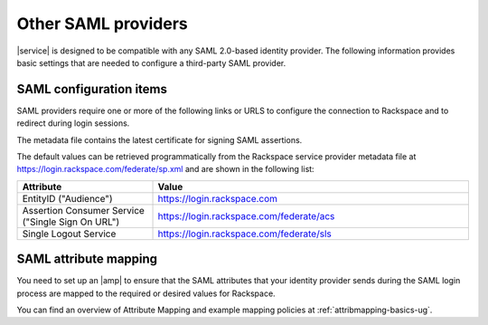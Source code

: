.. generic-3p-saml-ug:

====================
Other SAML providers
====================

|service| is designed to be compatible with any SAML 2.0-based identity
provider. The following information provides basic settings that are needed to
configure a third-party SAML provider.

SAML configuration items
~~~~~~~~~~~~~~~~~~~~~~~~

SAML providers require one or more of the following links or URLS to
configure the connection to Rackspace and to redirect during login sessions.

The metadata file contains the latest certificate for signing SAML assertions.

The default values can be retrieved programmatically from the Rackspace service
provider metadata file at `https://login.rackspace.com/federate/sp.xml
<https:login.rackspace.com/federate/sp.xml>`_ and are shown in the following
list:

.. list-table::
   :widths: 30 70
   :header-rows: 1

   * - Attribute
     - Value
   * - EntityID ("Audience")
     - https://login.rackspace.com
   * - Assertion Consumer Service
       ("Single Sign On URL")
     - https://login.rackspace.com/federate/acs
   * - Single Logout Service
     - https://login.rackspace.com/federate/sls


SAML attribute mapping
~~~~~~~~~~~~~~~~~~~~~~

You need to set up an |amp| to ensure that the SAML attributes that your
identity provider sends during the SAML login process are mapped to the
required or desired values for Rackspace.

You can find an overview of Attribute Mapping and example mapping policies at
:ref:`attribmapping-basics-ug`.
